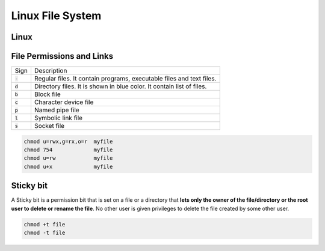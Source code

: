 =================
Linux File System
=================

Linux
=====

.. image:: imgs/linux_file_system.jpg
  :width: 400
  :alt: Linux File System

File Permissions and Links
==========================

.. image:: imgs/fig_permissions.jpg

.. list-table:: 

  * - Sign
    - Description
  * - :code:`-`
    - Regular files. It contain programs, executable files and text files.
  * - :code:`d`
    - Directory files. It is shown in blue color. It contain list of files.
  * - :code:`b`
    - Block file
  * - :code:`c`
    - Character device file
  * - :code:`p`
    - Named pipe file
  * - :code:`l`
    - Symbolic link file
  * - :code:`s`
    - Socket file

.. image:: imgs/linux_file_permissions.jpg


.. code-block:: 

  chmod u=rwx,g=rx,o=r  myfile
  chmod 754             myfile
  chmod u=rw            myfile
  chmod u+x             myfile

Sticky bit
==========

A Sticky bit is a permission bit that is set on a file or a directory that **lets only the owner of the file/directory or the root user to delete or rename the file**. No other user is given privileges to delete the file created by some other user.


.. code-block:: 
  
  chmod +t file
  chmod -t file
